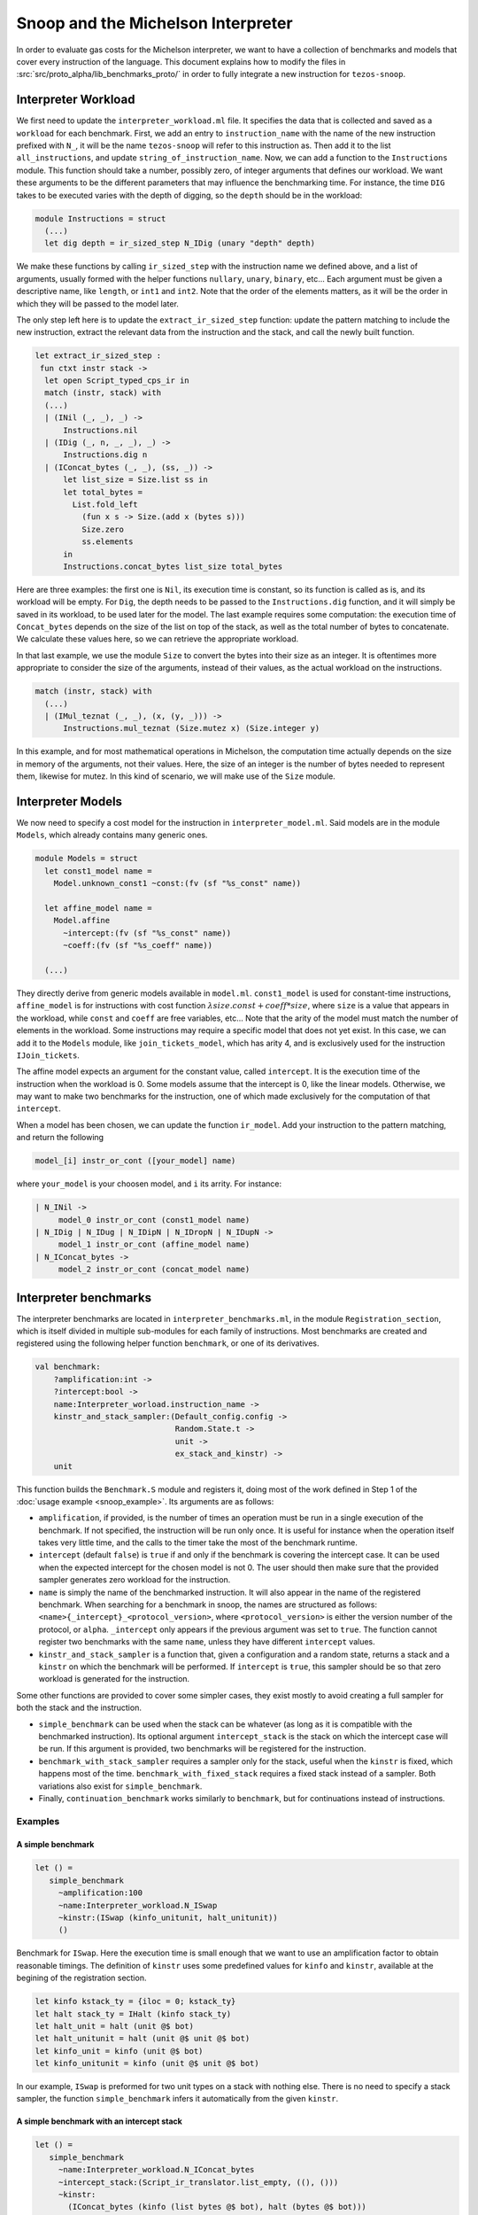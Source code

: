 Snoop and the Michelson Interpreter
===================================

In order to evaluate gas costs for the Michelson interpreter, we want to have a collection of benchmarks and models that cover every instruction of the language. This document explains how to modify the files in :src:`src/proto_alpha/lib_benchmarks_proto/` in order to fully integrate a new instruction for ``tezos-snoop``.

Interpreter Workload
--------------------

We first need to update the ``interpreter_workload.ml`` file. It specifies the data that is collected and saved as a ``workload`` for each benchmark. First, we add an entry to ``instruction_name`` with the name of the new instruction prefixed with ``N_``, it will be the name ``tezos-snoop`` will refer to this instruction as. Then add it to the list ``all_instructions``, and update ``string_of_instruction_name``. Now, we can add a function to the ``Instructions`` module. This function should take a number, possibly zero, of integer arguments that defines our workload. We want these arguments to be the different parameters that may influence the benchmarking time. For instance, the time ``DIG`` takes to be executed varies with the depth of digging, so the ``depth`` should be in the workload:

.. code-block:: ocaml

   module Instructions = struct
     (...)
     let dig depth = ir_sized_step N_IDig (unary "depth" depth)

We make these functions by calling ``ir_sized_step`` with the instruction name we defined above, and a list of arguments, usually formed with the helper functions ``nullary``, ``unary``, ``binary``, etc... Each argument must be given a descriptive name, like ``length``, or ``int1`` and ``int2``. Note that the order of the elements matters, as it will be the order in which they will be passed to the model later.

The only step left here is to update the ``extract_ir_sized_step`` function: update the pattern matching to include the new instruction, extract the relevant data from the instruction and the stack, and call the newly built function.

.. code-block:: ocaml

   let extract_ir_sized_step :
    fun ctxt instr stack ->
     let open Script_typed_cps_ir in
     match (instr, stack) with
     (...)
     | (INil (_, _), _) ->
         Instructions.nil
     | (IDig (_, n, _, _), _) ->
         Instructions.dig n
     | (IConcat_bytes (_, _), (ss, _)) ->
         let list_size = Size.list ss in
         let total_bytes =
           List.fold_left
             (fun x s -> Size.(add x (bytes s)))
             Size.zero
             ss.elements
         in
         Instructions.concat_bytes list_size total_bytes

Here are three examples: the first one is ``Nil``, its execution time is constant, so its function is called as is, and its workload will be empty. For ``Dig``, the depth needs to be passed to the ``Instructions.dig`` function, and it will simply be saved in its workload, to be used later for the model. The last example requires some computation: the execution time of ``Concat_bytes`` depends on the size of the list on top of the stack, as well as the total number of bytes to concatenate. We calculate these values here, so we can retrieve the appropriate workload.

In that last example, we use the module ``Size`` to convert the bytes into their size as an integer. It is oftentimes more appropriate to consider the size of the arguments, instead of their values, as the actual workload on the instructions.

.. code-block:: ocaml

   match (instr, stack) with
     (...)
     | (IMul_teznat (_, _), (x, (y, _))) ->
         Instructions.mul_teznat (Size.mutez x) (Size.integer y)

In this example, and for most mathematical operations in Michelson, the computation time actually depends on the size in memory of the arguments, not their values. Here, the size of an integer is the number of bytes needed to represent them, likewise for mutez. In this kind of scenario, we will make use of the ``Size`` module.


Interpreter Models
------------------

We now need to specify a cost model for the instruction in ``interpreter_model.ml``. Said models are in the module ``Models``, which already contains many generic ones.

.. code-block:: ocaml

   module Models = struct
     let const1_model name =
       Model.unknown_const1 ~const:(fv (sf "%s_const" name))

     let affine_model name =
       Model.affine
         ~intercept:(fv (sf "%s_const" name))
         ~coeff:(fv (sf "%s_coeff" name))

     (...)

They directly derive from generic models available in ``model.ml``. ``const1_model`` is used for constant-time instructions, ``affine_model`` is for instructions with cost function :math:`\lambda size. const + coeff * size`, where ``size`` is a value that appears in the workload, while ``const`` and ``coeff`` are free variables, etc... Note that the arity of the model must match the number of elements in the workload. Some instructions may require a specific model that does not yet exist. In this case, we can add it to the ``Models`` module, like ``join_tickets_model``, which has arity 4, and is exclusively used for the instruction ``IJoin_tickets``.

The affine model expects an argument for the constant value, called ``intercept``. It is the execution time of the instruction when the workload is 0. Some models assume that the intercept is 0, like the linear models. Otherwise, we may want to make two benchmarks for the instruction, one of which made exclusively for the computation of that ``intercept``.

When a model has been chosen, we can update the function ``ir_model``. Add your instruction to the pattern matching, and return the following

.. code-block:: ocaml

   model_[i] instr_or_cont ([your_model] name)

where ``your_model`` is your choosen model, and ``i`` its arrity. For instance:

.. code-block:: ocaml

   | N_INil ->
        model_0 instr_or_cont (const1_model name)
   | N_IDig | N_IDug | N_IDipN | N_IDropN | N_IDupN ->
        model_1 instr_or_cont (affine_model name)
   | N_IConcat_bytes ->
        model_2 instr_or_cont (concat_model name)


Interpreter benchmarks
----------------------

The interpreter benchmarks are located in ``interpreter_benchmarks.ml``, in the module ``Registration_section``, which is itself divided in multiple sub-modules for each family of instructions. Most benchmarks are created and registered using the following helper function ``benchmark``, or one of its derivatives.

.. code-block:: ocaml

   val benchmark:
       ?amplification:int ->
       ?intercept:bool ->
       name:Interpreter_worload.instruction_name ->
       kinstr_and_stack_sampler:(Default_config.config ->
                                 Random.State.t ->
                                 unit ->
                                 ex_stack_and_kinstr) ->
       unit


This function builds the ``Benchmark.S`` module and registers it, doing most of the work defined in Step 1 of the :doc:`usage example <snoop_example>`. Its arguments are as follows:

* ``amplification``, if provided, is the number of times an operation must be run in a single execution of the benchmark. If not specified, the instruction will be run only once. It is useful for instance when the operation itself takes very little time, and the calls to the timer take the most of the benchmark runtime.
* ``intercept`` (default ``false``) is ``true`` if and only if the benchmark is covering the intercept case. It can be used when the expected intercept for the chosen model is not 0. The user should then make sure that the provided sampler generates zero workload for the instruction.
* ``name`` is simply the name of the benchmarked instruction. It will also appear in the name of the registered benchmark. When searching for a benchmark in snoop, the names are structured as follows: ``<name>{_intercept}_<protocol_version>``, where ``<protocol_version>`` is either the version number of the protocol, or ``alpha``. ``_intercept`` only appears if the previous argument was set to ``true``. The function cannot register two benchmarks with the same ``name``, unless they have different ``intercept`` values.
* ``kinstr_and_stack_sampler`` is a function that, given a configuration and a random state, returns a stack and a ``kinstr`` on which the benchmark will be performed. If ``intercept`` is ``ŧrue``, this sampler should be so that zero workload is generated for the instruction.

Some other functions are provided to cover some simpler cases, they exist mostly to avoid creating a full sampler for both the stack and the instruction.

* ``simple_benchmark`` can be used when the stack can be whatever (as long as it is compatible with the benchmarked instruction). Its optional argument ``intercept_stack`` is the stack on which the intercept case will be run. If this argument is provided, two benchmarks will be registered for the instruction.
* ``benchmark_with_stack_sampler`` requires a sampler only for the stack, useful when the ``kinstr`` is fixed, which happens most of the time. ``benchmark_with_fixed_stack`` requires a fixed stack instead of a sampler. Both variations also exist for ``simple_benchmark``.
* Finally, ``continuation_benchmark`` works similarly to ``benchmark``, but for continuations instead of instructions.


Examples
~~~~~~~~

A simple benchmark
++++++++++++++++++

.. code-block:: ocaml

   let () =
      simple_benchmark
        ~amplification:100
        ~name:Interpreter_workload.N_ISwap
        ~kinstr:(ISwap (kinfo_unitunit, halt_unitunit))
        ()

Benchmark for ``ISwap``. Here the execution time is small enough that we want to use an amplification factor to obtain reasonable timings. The definition of ``kinstr`` uses some predefined values for ``kinfo`` and ``kinstr``, available at the begining of the registration section.

.. code-block:: ocaml

  let kinfo kstack_ty = {iloc = 0; kstack_ty}
  let halt stack_ty = IHalt (kinfo stack_ty)
  let halt_unit = halt (unit @$ bot)
  let halt_unitunit = halt (unit @$ unit @$ bot)
  let kinfo_unit = kinfo (unit @$ bot)
  let kinfo_unitunit = kinfo (unit @$ unit @$ bot)

In our example, ``ISwap`` is preformed for two unit types on a stack with nothing else. There is no need to specify a stack sampler, the function ``simple_benchmark`` infers it automatically from the given ``kinstr``.


A simple benchmark with an intercept stack
++++++++++++++++++++++++++++++++++++++++++
.. code-block:: ocaml

   let () =
      simple_benchmark
        ~name:Interpreter_workload.N_IConcat_bytes
        ~intercept_stack:(Script_ir_translator.list_empty, ((), ()))
        ~kinstr:
          (IConcat_bytes (kinfo (list bytes @$ bot), halt (bytes @$ bot)))
        ()

For ``IConcat_bytes``, the intercept case would be an empty list: we are concatenating zero bytes on a list with zero elements, so both values of the workload are zero, as expected. In the non intercept case, the stack is randomly generated in accordance to the specification, which in this case is simply a random list of bytes. The sampling parameters, such as the bounds for the size of the list and its elements, can be controlled by a config file at runtime.

A less simple benchmark
+++++++++++++++++++++++
.. code-block:: ocaml

   let () =
      let dig = Micheline.(Prim (0, I_DIG, [Int (0, Z.of_int 0)], [])) in
      benchmark
        ~amplification:100
        ~intercept:true
        ~name:Interpreter_workload.N_IDig
        ~kinstr_and_stack_sampler:(fun _cfg rng_state () ->
          let node = dig in
          parse_instr rng_state node long_stack)
        ()

    let () =
      let dig n = Micheline.(Prim (0, I_DIG, [Int (0, Z.of_int n)], [])) in
      benchmark
        ~name:Interpreter_workload.N_IDig
        ~kinstr_and_stack_sampler:(fun _cfg rng_state () ->
          let node = dig (sample_depth rng_state) in
          parse_instr rng_state node long_stack)
        ()

Here we define two benchmarks, the first being the interception case, which is when ``DIG`` is called with the integer ``0``, which is enough since the depth is exactly the workload. Here the sampler uses ``parse_instr``, which builds the correct ``kinstr`` and ``stack``, given a Micheline node and a generated stack (here we use ``long_stack``, a big stack of unit types). The ``kinstr`` here must also be sampled, because we want to benchmark the instruction for different workloads, i.e different depths, which are sampled with ``sample_depth``.

Testing
-------

Assuming the workload is correctly defined for our benchmarking and modeling needs, we just need to check if the chosen model fits the data. For that, we can refer to the :doc:`usage example <snoop_example>`, and follow the given steps. If the resulting plot shows that the predicted execution time fits the empirical data, then it should be good. Otherwise, it should provide some insight to choose a more fitting model for the instruction.
